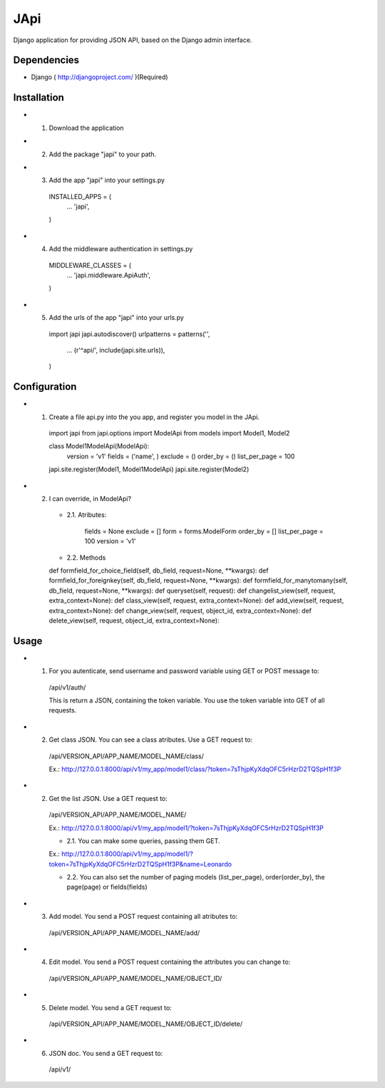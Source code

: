 ===================
 JApi
===================

Django application for providing JSON API, based on the Django admin interface.


Dependencies
===============

- Django ( http://djangoproject.com/ )(Required)


Installation
===============

- 1. Download the application

- 2. Add the package "japi" to your path.

- 3. Add the app "japi" into your settings.py

    INSTALLED_APPS = (
        ...
        'japi',
    )


- 4. Add the middleware authentication in settings.py

    MIDDLEWARE_CLASSES = (
        ...
        'japi.middleware.ApiAuth',
    )


- 5. Add the urls of the app "japi" into your urls.py

    import japi
    japi.autodiscover()
    urlpatterns = patterns('',
        ...
        (r'^api/', include(japi.site.urls)),
    )


Configuration
===============

- 1. Create a file api.py into the you app, and register you model in the JApi.

    import japi
    from japi.options import ModelApi
    from models import Model1, Model2


    class Model1ModelApi(ModelApi):
        version = 'v1'
        fields = ('name', )
        exclude = ()
        order_by = ()
        list_per_page = 100
        

    japi.site.register(Model1, Model1ModelApi)
    japi.site.register(Model2)


- 2. I can override, in ModelApi?

    - 2.1. Atributes:

        fields = None
        exclude = []
        form = forms.ModelForm
        order_by = []
        list_per_page = 100
        version = 'v1'


    - 2.2. Methods

    def formfield_for_choice_field(self, db_field, request=None, **kwargs):
    def formfield_for_foreignkey(self, db_field, request=None, **kwargs):
    def formfield_for_manytomany(self, db_field, request=None, **kwargs):
    def queryset(self, request):
    def changelist_view(self, request, extra_context=None):
    def class_view(self, request, extra_context=None):
    def add_view(self, request, extra_context=None):
    def change_view(self, request, object_id, extra_context=None):
    def delete_view(self, request, object_id, extra_context=None):


Usage
===============
- 1. For you autenticate, send username and password variable using GET or POST message to:
    
    /api/v1/auth/

    This is return a JSON, containing the token variable. You use the token variable into GET of all requests.


- 2. Get class JSON. You can see a class atributes. Use a GET request to:
    
    /api/VERSION_API/APP_NAME/MODEL_NAME/class/

    Ex.: http://127.0.0.1:8000/api/v1/my_app/model1/class/?token=7sThjpKyXdqOFC5rHzrD2TQSpH1f3P


- 2. Get the list JSON. Use a GET request to:
    
    /api/VERSION_API/APP_NAME/MODEL_NAME/

    Ex.: http://127.0.0.1:8000/api/v1/my_app/model1/?token=7sThjpKyXdqOFC5rHzrD2TQSpH1f3P

    - 2.1. You can make some queries, passing them GET.

    Ex.: http://127.0.0.1:8000/api/v1/my_app/model1/?token=7sThjpKyXdqOFC5rHzrD2TQSpH1f3P&name=Leonardo

    - 2.2. You can also set the number of paging models (list_per_page), order(order_by), the page(page) or fields(fields)


- 3. Add model. You send a POST request containing all atributes to:

    /api/VERSION_API/APP_NAME/MODEL_NAME/add/

- 4. Edit model. You send a POST request containing the attributes you can change to:

    /api/VERSION_API/APP_NAME/MODEL_NAME/OBJECT_ID/

- 5. Delete model. You send a GET request to:

    /api/VERSION_API/APP_NAME/MODEL_NAME/OBJECT_ID/delete/

- 6. JSON doc. You send a GET request to:
    /api/v1/